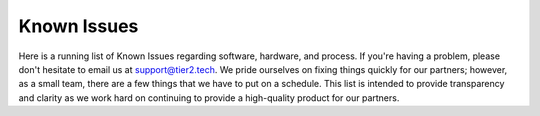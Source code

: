 Known Issues
==========
Here is a running list of Known Issues regarding software, hardware, and process. If you're having a problem, please don't hesitate to email us at support@tier2.tech. We pride ourselves on fixing things quickly for our partners; however, as a small team, there are a few things that we have to put on a schedule. This list is intended to provide transparency and clarity as we work hard on continuing to provide a high-quality product for our partners.


.. list-table:: Tier2Tickets GUI
   :widths: 25 25 50
   :header-rows: 1
   
   * - Issue Number
     - Description
     - Work Around
     - Projected Solution/ETR
   * - T2T1001
     - T2T1002
     - T2T1003
     - T2T1004
   * - Row 2, column 1
     - Row 2, column 2
     - Row 2, column 3
     - Row 2, column 4
  

.. list-table:: Tier2Tickets Account/Portal
   :widths: 25 25 50
   :header-rows: 1
   
   * - Issue Number
     - Description
     - Work Around
     - Projected Solution/ETR
   * - T2T1001
     - T2T1002
     - T2T1003
     - T2T1004 
   * - Row 2, column 1
     - Row 2, column 2
     - Row 2, column 3
     - Row 2, column 4
  
 .. list-table:: Helpdesk Buttons
   :widths: 25 25 50
   :header-rows: 1
   
   * - Issue Number
     - Description
     - Work Around
     - Projected Solution/ETR
   * - T2T1001
     - T2T1002
     - T2T1003
     - T2T1004 
   * - Row 2, column 1
     - Row 2, column 2
     - Row 2, column 3
     - Row 2, column 4